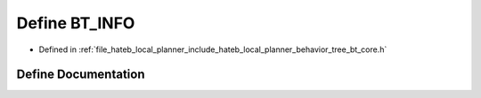 .. _exhale_define_bt__core_8h_1a25ae9fec95ea71254c494b5a594efeb9:

Define BT_INFO
==============

- Defined in :ref:`file_hateb_local_planner_include_hateb_local_planner_behavior_tree_bt_core.h`


Define Documentation
--------------------


.. doxygendefine:: BT_INFO
   :project: CoHAN2.0